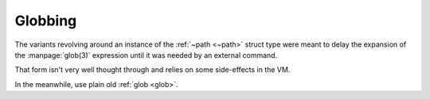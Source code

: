 Globbing
^^^^^^^^

The variants revolving around an instance of the :ref:`~path <~path>`
struct type were meant to delay the expansion of the
:manpage:`glob(3)` expression until it was needed by an external
command.

That form isn't very well thought through and relies on some
side-effects in the VM.

In the meanwhile, use plain old :ref:`glob <glob>`.

